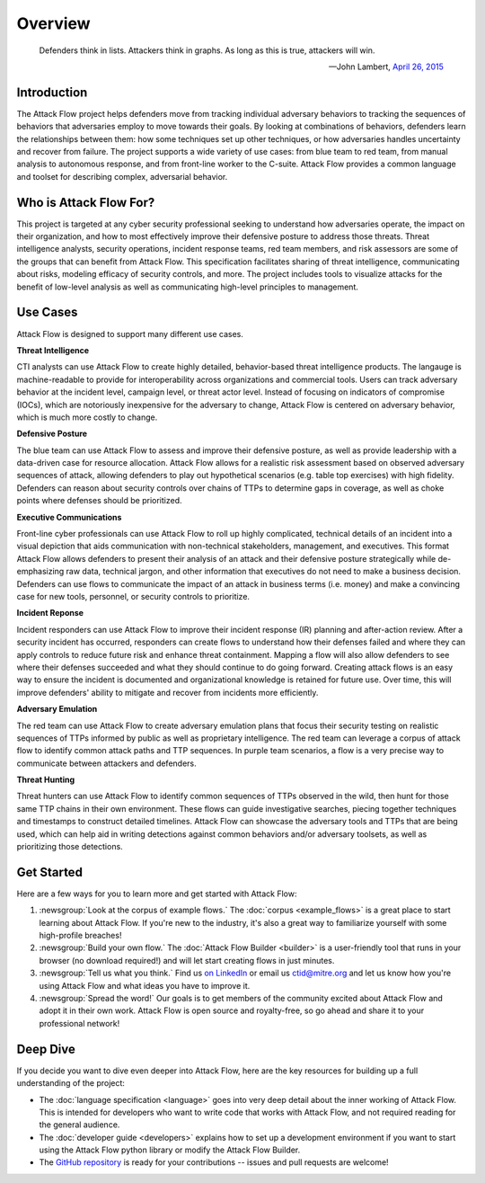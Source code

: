 Overview
========

..
  Whenever you update overview.rst, also look at README.md and consider whether
  you should make a corresponding update there.

.. epigraph::

   Defenders think in lists. Attackers think in graphs. As long as this is true,
   attackers will win.

   -- John Lambert, `April 26, 2015 <https://github.com/JohnLaTwC/Shared/blob/master/Defenders%20think%20in%20lists.%20Attackers%20think%20in%20graphs.%20As%20long%20as%20this%20is%20true%2C%20attackers%20win.md>`__

Introduction
------------

The Attack Flow project helps defenders move from tracking individual adversary
behaviors to tracking the sequences of behaviors that adversaries employ to move towards
their goals. By looking at combinations of behaviors, defenders learn the relationships
between them: how some techniques set up other techniques, or how adversaries handles
uncertainty and recover from failure. The project supports a wide variety of use cases:
from blue team to red team, from manual analysis to autonomous response, and from
front-line worker to the C-suite. Attack Flow provides a common language and toolset for
describing complex, adversarial behavior.

Who is Attack Flow For?
-----------------------

This project is targeted at any cyber security professional seeking to understand how
adversaries operate, the impact on their organization, and how to most effectively
improve their defensive posture to address those threats. Threat intelligence analysts,
security operations, incident response teams, red team members, and risk assessors are
some of the groups that can benefit from Attack Flow. This specification facilitates
sharing of threat intelligence, communicating about risks, modeling efficacy of security
controls, and more. The project includes tools to visualize attacks for the benefit of
low-level analysis as well as communicating high-level principles to management.

Use Cases
---------

Attack Flow is designed to support many different use cases.

**Threat Intelligence**

CTI analysts can use Attack Flow to create highly detailed, behavior-based threat
intelligence products. The langauge is machine-readable to provide for interoperability
across organizations and commercial tools. Users can track adversary behavior at the
incident level, campaign level, or threat actor level. Instead of focusing on indicators
of compromise (IOCs), which are notoriously inexpensive for the adversary to change,
Attack Flow is centered on adversary behavior, which is much more costly to change.

**Defensive Posture**

The blue team can use Attack Flow to assess and improve their defensive posture, as well
as provide leadership with a data-driven case for resource allocation. Attack Flow
allows for a realistic risk assessment based on observed adversary sequences of attack,
allowing defenders to play out hypothetical scenarios (e.g. table top exercises) with
high fidelity. Defenders can reason about security controls over chains of TTPs to
determine gaps in coverage, as well as choke points where defenses should be
prioritized.

**Executive Communications**

Front-line cyber professionals can use Attack Flow to roll up highly complicated,
technical details of an incident into a visual depiction that aids communication with
non-technical stakeholders, management, and executives. This format Attack Flow allows
defenders to present their analysis of an attack and their defensive posture
strategically while de-emphasizing raw data, technical jargon, and other information
that executives do not need to make a business decision. Defenders can use flows to
communicate the impact of an attack in business terms (i.e. money) and make a convincing
case for new tools, personnel, or security controls to prioritize.

**Incident Reponse**

Incident responders can use Attack Flow to improve their incident response (IR) planning
and after-action review. After a security incident has occurred, responders can create
flows to understand how their defenses failed and where they can apply controls to
reduce future risk and enhance threat containment. Mapping a flow will also allow
defenders to see where their defenses succeeded and what they should continue to do
going forward. Creating attack flows is an easy way to ensure the incident is documented
and organizational knowledge is retained for future use. Over time, this will improve
defenders' ability to mitigate and recover from incidents more efficiently.

**Adversary Emulation**

The red team can use Attack Flow to create adversary emulation plans that focus their
security testing on realistic sequences of TTPs informed by public as well as
proprietary intelligence. The red team can leverage a corpus of attack flow to identify
common attack paths and TTP sequences. In purple team scenarios, a flow is a very
precise way to communicate between attackers and defenders.

**Threat Hunting**

Threat hunters can use Attack Flow to identify common sequences of TTPs observed in the
wild, then hunt for those same TTP chains in their own environment. These flows can
guide investigative searches, piecing together techniques and timestamps to construct
detailed timelines. Attack Flow can showcase the adversary tools and TTPs that are being
used, which can help aid in writing detections against common behaviors and/or adversary
toolsets, as well as prioritizing those detections.

Get Started
-----------

Here are a few ways for you to learn more and get started with Attack Flow:

1. :newsgroup:`Look at the corpus of example flows.` The :doc:`corpus <example_flows>`
   is a great place to start learning about Attack Flow. If you're new to the industry,
   it's also a great way to familiarize yourself with some high-profile breaches!
2. :newsgroup:`Build your own flow.` The :doc:`Attack Flow Builder <builder>` is a
   user-friendly tool that runs in your browser (no download required!) and will let
   start creating flows in just minutes.
3. :newsgroup:`Tell us what you think.` Find us `on LinkedIn
   <https://www.linkedin.com/showcase/center-for-threat-informed-defense/>`__ or email
   us `ctid@mitre.org <mailto:ctid@mitre.org>`__ and let us know how
   you're using Attack Flow and what ideas you have to improve it.
4. :newsgroup:`Spread the word!` Our goals is to get members of the community excited
   about Attack Flow and adopt it in their own work. Attack Flow is open source and
   royalty-free, so go ahead and share it to your professional network!

Deep Dive
---------

If you decide you want to dive even deeper into Attack Flow, here are the key resources
for building up a full understanding of the project:

* The :doc:`language specification <language>` goes into very
  deep detail about the inner working of Attack Flow. This is intended for developers
  who want to write code that works with Attack Flow, and not required reading for the
  general audience.
* The :doc:`developer guide <developers>` explains how to set up a development
  environment if you want to start using the Attack Flow python library or modify the
  Attack Flow Builder.
* The `GitHub repository
  <https://github.com/center-for-threat-informed-defense/attack-flow>`__ is ready for
  your contributions -- issues and pull requests are welcome!
